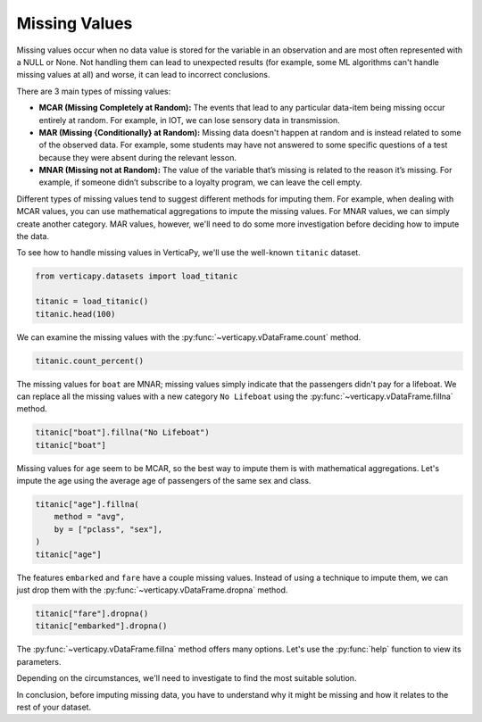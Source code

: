 .. _user_guide.data_preparation.missing_values:

===============
Missing Values
===============

Missing values occur when no data value is stored for the variable in an observation and are most often represented with a NULL or None. Not handling them can lead to unexpected results (for example, some ML algorithms can't handle missing values at all) and worse, it can lead to incorrect conclusions.

There are 3 main types of missing values:

- **MCAR (Missing Completely at Random):** The events that lead to any particular data-item being missing occur entirely at random. For example, in IOT, we can lose sensory data in transmission.
- **MAR (Missing {Conditionally} at Random):** Missing data doesn't happen at random and is instead related to some of the observed data. For example, some students may have not answered to some specific questions of a test because they were absent during the relevant lesson.
- **MNAR (Missing not at Random):** The value of the variable that’s missing is related to the reason it’s missing. For example, if someone didn’t subscribe to a loyalty program, we can leave the cell empty.

Different types of missing values tend to suggest different methods for imputing them. For example, when dealing with MCAR values, you can use mathematical aggregations to impute the missing values. For MNAR values, we can simply create another category. MAR values, however, we'll need to do some more investigation before deciding how to impute the data.

To see how to handle missing values in VerticaPy, we'll use the well-known ``titanic`` dataset.

.. code-block:: python

    from verticapy.datasets import load_titanic

    titanic = load_titanic()
    titanic.head(100)

.. ipython:: python
    :suppress:

    from verticapy.datasets import load_titanic
    titanic = load_titanic()
    res = titanic.head(100)
    html_file = open("SPHINX_DIRECTORY/figures/ug_dp_table_mv_1.html", "w")
    html_file.write(res._repr_html_())
    html_file.close()

.. raw:: html
    :file: SPHINX_DIRECTORY/figures/ug_dp_table_mv_1.html

We can examine the missing values with the :py:func:`~verticapy.vDataFrame.count` method.

.. code-block:: python

    titanic.count_percent()

.. ipython:: python
    :suppress:

    res = titanic.count_percent()
    html_file = open("SPHINX_DIRECTORY/figures/ug_dp_table_mv_2.html", "w")
    html_file.write(res._repr_html_())
    html_file.close()

.. raw:: html
    :file: SPHINX_DIRECTORY/figures/ug_dp_table_mv_2.html

The missing values for ``boat`` are MNAR; missing values simply indicate that the passengers didn't pay for a lifeboat. We can replace all the missing values with a new category ``No Lifeboat`` using the :py:func:`~verticapy.vDataFrame.fillna` method.

.. code-block:: python

    titanic["boat"].fillna("No Lifeboat")
    titanic["boat"]

.. ipython:: python
    :suppress:

    titanic["boat"].fillna("No Lifeboat")
    res = titanic["boat"]
    html_file = open("SPHINX_DIRECTORY/figures/ug_dp_table_mv_3.html", "w")
    html_file.write(res._repr_html_())
    html_file.close()

.. raw:: html
    :file: SPHINX_DIRECTORY/figures/ug_dp_table_mv_3.html

Missing values for ``age`` seem to be MCAR, so the best way to impute them is with mathematical aggregations. Let's impute the age using the average age of passengers of the same sex and class.

.. code-block:: python

    titanic["age"].fillna(
        method = "avg",
        by = ["pclass", "sex"],
    )
    titanic["age"]

.. ipython:: python
    :suppress:

    titanic["age"].fillna(
        method = "avg",
        by = ["pclass", "sex"],
    )
    res = titanic["age"]
    html_file = open("SPHINX_DIRECTORY/figures/ug_dp_table_mv_4.html", "w")
    html_file.write(res._repr_html_())
    html_file.close()

.. raw:: html
    :file: SPHINX_DIRECTORY/figures/ug_dp_table_mv_4.html

The features ``embarked`` and ``fare`` have a couple missing values. Instead of using a technique to impute them, we can just drop them with the :py:func:`~verticapy.vDataFrame.dropna` method.

.. code-block:: python

    titanic["fare"].dropna()
    titanic["embarked"].dropna()

.. ipython:: python
    :suppress:

    titanic["fare"].dropna()
    res = titanic["embarked"].dropna()
    html_file = open("SPHINX_DIRECTORY/figures/ug_dp_table_mv_5.html", "w")
    html_file.write(res._repr_html_())
    html_file.close()

.. raw:: html
    :file: SPHINX_DIRECTORY/figures/ug_dp_table_mv_5.html

The :py:func:`~verticapy.vDataFrame.fillna` method offers many options. Let's use the :py:func:`help` function to view its parameters.

.. ipython:: python

    help(titanic["embarked"].fillna)

.. ipython:: python
    
    print(titanic.current_relation())

Depending on the circumstances, we'll need to investigate to find the most suitable solution.

In conclusion, before imputing missing data, you have to understand why it might be missing and how it relates to the rest of your dataset.